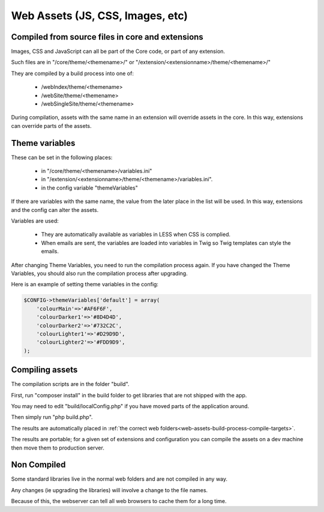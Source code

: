 Web Assets (JS, CSS, Images, etc)
=================================


Compiled from source files in core and extensions
-------------------------------------------------

Images, CSS and JavaScript can all be part of the Core code, or part of any extension.

Such files are in "/core/theme/<themename>/" or "/extension/<extensionname>/theme/<themename>/"

.. _web-assets-build-process-compile-targets:

They are compiled by a build process into one of:

   *  /webIndex/theme/<themename>
   *  /webSite/theme/<themename>
   *  /webSingleSite/theme/<themename>
   
During compilation, assets with the same name in an extension will override assets in the core. In this way, extensions can override parts of the assets.
   
Theme variables
---------------

These can be set in the following places:

  *  in "/core/theme/<themename>/variables.ini" 
  *  in "/extension/<extensionname>/theme/<themename>/variables.ini".
  *  in the config variable "themeVariables"
  
If there are variables with the same name, the value from the later place in the list will be used. In this way, extensions and the config can alter the assets.

Variables are used:

  *  They are automatically available as variables in LESS when CSS is complied.
  *  When emails are sent, the variables are loaded into variables in Twig so Twig templates can style the emails.

After changing Theme Variables, you need to run the compilation process again. If you have changed the Theme Variables, you should also run the compilation process after upgrading.

Here is an example of setting theme variables in the config:

.. code-block:: php

    $CONFIG->themeVariables['default'] = array(
    	'colourMain'=>'#AF6F6F',
    	'colourDarker1'=>'#8D4D4D',
    	'colourDarker2'=>'#732C2C',
    	'colourLighter1'=>'#D29D9D',
    	'colourLighter2'=>'#FDD9D9',
    );   
   
Compiling assets
----------------

The compilation scripts are in the folder "build".

First, run "composer install" in the build folder to get libraries that are not shipped with the app.

You may need to edit "build/localConfig.php" if you have moved parts of the application around.

Then simply run "php build.php".

The results are automatically placed in :ref:`the correct web folders<web-assets-build-process-compile-targets>`.

The results are portable; for a given set of extensions and configuration you can compile the assets on a dev machine then move them to production server.

Non Compiled
------------

Some standard libraries live in the normal web folders and are not compiled in any way.

Any changes (ie upgrading the libraries) will involve a change to the file names.

Because of this, the webserver can tell all web browsers to cache them for a long time.

